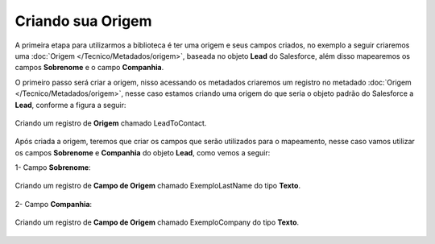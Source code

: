 Criando sua Origem
==================


A primeira etapa para utilizarmos a biblioteca é ter uma 
origem e seus campos criados, no exemplo a seguir criaremos 
uma :doc:`Origem </Tecnico/Metadados/origem>`, baseada no objeto 
**Lead** do Salesforce, além disso mapearemos os campos **Sobrenome** 
e o campo **Companhia**.



O primeiro passo será criar a origem, nisso acessando os metadados criaremos um registro no metadado :doc:`Origem </Tecnico/Metadados/origem>`, nesse caso estamos criando uma origem do que seria o objeto padrão do Salesforce a **Lead**, conforme a figura a seguir:

.. figure:: img/leadToContact.png
    :alt: Solidity logo
    :align: center
    
    Criando um registro de **Origem** chamado LeadToContact.

Após criada a origem, teremos que criar os campos que serão utilizados para o mapeamento, nesse caso vamos utilizar os campos **Sobrenome** e **Companhia** do objeto **Lead**, como vemos a seguir:

1- Campo **Sobrenome**:

.. figure:: img/exemploLastName.png
    :alt: Solidity logo
    :align: center
    
    Criando um registro de **Campo de Origem** chamado ExemploLastName do tipo **Texto**.

2- Campo **Companhia**:

.. figure:: img/exemploCompany.png
    :alt: Solidity logo
    :align: center
    
    Criando um registro de **Campo de Origem** chamado ExemploCompany do tipo **Texto**.